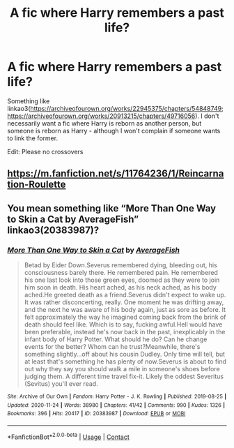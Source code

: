 #+TITLE: A fic where Harry remembers a past life?

* A fic where Harry remembers a past life?
:PROPERTIES:
:Author: emo_spiderman23
:Score: 1
:DateUnix: 1607255901.0
:DateShort: 2020-Dec-06
:FlairText: Request
:END:
Something like linkao3([[https://archiveofourown.org/works/22945375/chapters/54848749]]; [[https://archiveofourown.org/works/20913215/chapters/49716056]]). I don't necessarily want a fic where Harry is reborn as another person, but someone is reborn as Harry - although I won't complain if someone wants to link the former.

Edit: Please no crossovers


** [[https://m.fanfiction.net/s/11764236/1/Reincarnation-Roulette]]
:PROPERTIES:
:Author: Natnaeda
:Score: 1
:DateUnix: 1607256228.0
:DateShort: 2020-Dec-06
:END:


** You mean something like “More Than One Way to Skin a Cat by AverageFish” linkao3(20383987)?
:PROPERTIES:
:Author: ceplma
:Score: 1
:DateUnix: 1607270148.0
:DateShort: 2020-Dec-06
:END:

*** [[https://archiveofourown.org/works/20383987][*/More Than One Way to Skin a Cat/*]] by [[https://www.archiveofourown.org/users/AverageFish/pseuds/AverageFish][/AverageFish/]]

#+begin_quote
  Betad by Eider Down.Severus remembered dying, bleeding out, his consciousness barely there. He remembered pain. He remembered his one last look into those green eyes, doomed as they were to join him soon in death. His heart ached, as his neck ached, as his body ached.He greeted death as a friend.Severus didn't expect to wake up. It was rather disconcerting, really. One moment he was drifting away, and the next he was aware of his body again, just as sore as before. It felt approximately the way he imagined coming back from the brink of death should feel like. Which is to say, fucking awful.Hell would have been preferable, instead he's now back in the past, inexplicably in the infant body of Harry Potter. What should he do? Can he change events for the better? Whom can he trust?Meanwhile, there's something slightly...off about his cousin Dudley. Only time will tell, but at least that's something he has plenty of now.Severus is about to find out why they say you should walk a mile in someone's shoes before judging them. A different time travel fix-it. Likely the oddest Severitus (Sevitus) you'll ever read.
#+end_quote

^{/Site/:} ^{Archive} ^{of} ^{Our} ^{Own} ^{*|*} ^{/Fandom/:} ^{Harry} ^{Potter} ^{-} ^{J.} ^{K.} ^{Rowling} ^{*|*} ^{/Published/:} ^{2019-08-25} ^{*|*} ^{/Updated/:} ^{2020-11-24} ^{*|*} ^{/Words/:} ^{38980} ^{*|*} ^{/Chapters/:} ^{41/42} ^{*|*} ^{/Comments/:} ^{990} ^{*|*} ^{/Kudos/:} ^{1326} ^{*|*} ^{/Bookmarks/:} ^{396} ^{*|*} ^{/Hits/:} ^{20417} ^{*|*} ^{/ID/:} ^{20383987} ^{*|*} ^{/Download/:} ^{[[https://archiveofourown.org/downloads/20383987/More%20Than%20One%20Way%20to.epub?updated_at=1606210574][EPUB]]} ^{or} ^{[[https://archiveofourown.org/downloads/20383987/More%20Than%20One%20Way%20to.mobi?updated_at=1606210574][MOBI]]}

--------------

*FanfictionBot*^{2.0.0-beta} | [[https://github.com/FanfictionBot/reddit-ffn-bot/wiki/Usage][Usage]] | [[https://www.reddit.com/message/compose?to=tusing][Contact]]
:PROPERTIES:
:Author: FanfictionBot
:Score: 1
:DateUnix: 1607270165.0
:DateShort: 2020-Dec-06
:END:
